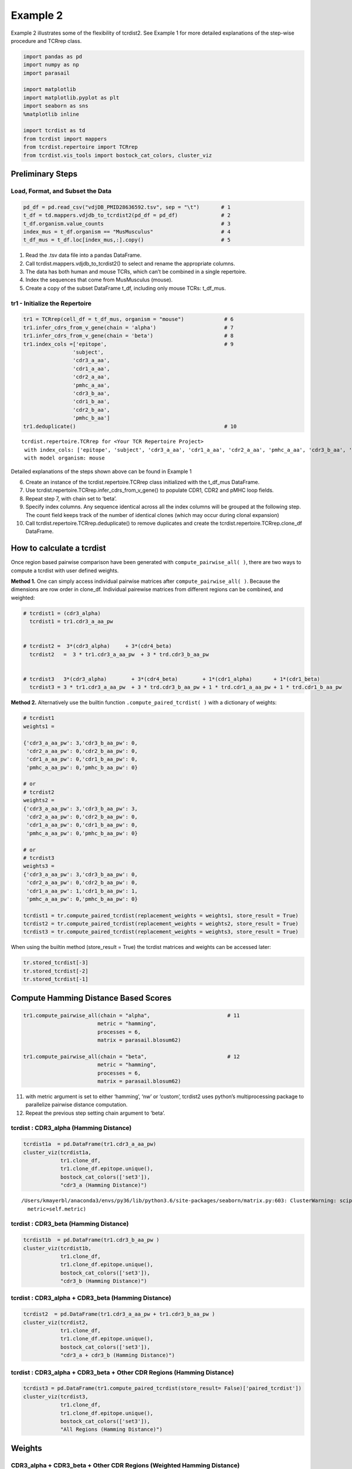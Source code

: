 
Example 2
=========

Example 2 illustrates some of the flexibility of tcrdist2. See Example 1
for more detailed explanations of the step-wise procedure and TCRrep
class.

.. code:: ipython3

    import pandas as pd
    import numpy as np
    import parasail

    import matplotlib
    import matplotlib.pyplot as plt
    import seaborn as sns
    %matplotlib inline

    import tcrdist as td
    from tcrdist import mappers
    from tcrdist.repertoire import TCRrep
    from tcrdist.vis_tools import bostock_cat_colors, cluster_viz

Preliminary Steps
-----------------

Load, Format, and Subset the Data
^^^^^^^^^^^^^^^^^^^^^^^^^^^^^^^^^

.. code:: ipython3

    pd_df = pd.read_csv("vdjDB_PMID28636592.tsv", sep = "\t")       # 1
    t_df = td.mappers.vdjdb_to_tcrdist2(pd_df = pd_df)              # 2
    t_df.organism.value_counts                                      # 3
    index_mus = t_df.organism == "MusMusculus"                      # 4
    t_df_mus = t_df.loc[index_mus,:].copy()                         # 5

1. Read the .tsv data file into a pandas DataFrame.

2. Call tcrdist.mappers.vdjdb_to_tcrdist2() to select and rename the
   appropriate columns.

3. The data has both human and mouse TCRs, which can’t be combined in a
   single repertoire.

4. Index the sequences that come from MusMusculus (mouse).

5. Create a copy of the subset DataFrame t_df, including only mouse
   TCRs: t_df_mus.

tr1 - Initialize the Repertoire
^^^^^^^^^^^^^^^^^^^^^^^^^^^^^^^

.. code:: ipython3

    tr1 = TCRrep(cell_df = t_df_mus, organism = "mouse")             # 6
    tr1.infer_cdrs_from_v_gene(chain = 'alpha')                      # 7
    tr1.infer_cdrs_from_v_gene(chain = 'beta')                       # 8
    tr1.index_cols =['epitope',                                      # 9
                    'subject',
                    'cdr3_a_aa',
                    'cdr1_a_aa',
                    'cdr2_a_aa',
                    'pmhc_a_aa',
                    'cdr3_b_aa',
                    'cdr1_b_aa',
                    'cdr2_b_aa',
                    'pmhc_b_aa']
    tr1.deduplicate()                                                # 10




.. parsed-literal::

    tcrdist.repertoire.TCRrep for <Your TCR Repertoire Project>
     with index_cols: ['epitope', 'subject', 'cdr3_a_aa', 'cdr1_a_aa', 'cdr2_a_aa', 'pmhc_a_aa', 'cdr3_b_aa', 'cdr1_b_aa', 'cdr2_b_aa', 'pmhc_b_aa']
     with model organism: mouse



Detailed explanations of the steps shown above can be found in Example 1

6.  Create an instance of the tcrdist.repertoire.TCRrep class
    initialized with the t_df_mus DataFrame.

7.  Use tcrdist.repertoire.TCRrep.infer_cdrs_from_v_gene() to populate
    CDR1, CDR2 and pMHC loop fields.

8.  Repeat step 7, with chain set to ‘beta’.

9.  Specify index columns. Any sequence identical across all the index
    columns will be grouped at the following step. The count field keeps
    track of the number of identical clones (which may occur during
    clonal expansion)

10. Call tcrdist.repertoire.TCRrep.deduplicate() to remove duplicates
    and create the tcrdist.repertoire.TCRrep.clone_df DataFrame.

How to calculate a tcrdist
--------------------------

Once region based pairwise comparison have been generated with
``compute_pairwise_all( )``, there are two ways to compute a tcrdist
with user defined weights.

**Method 1.** One can simply access individual pairwise matrices after
``compute_pairwise_all( )``. Because the dimensions are row order in
clone_df. Individual pairewise matrices from different regions can be
combined, and weighted:

.. code:: python



   # tcrdist1 = (cdr3_alpha)
     tcrdist1 = tr1.cdr3_a_aa_pw


   # tcrdist2 =  3*(cdr3_alpha)     + 3*(cdr4_beta)
     tcrdist2   =  3 * tr1.cdr3_a_aa_pw  + 3 * trd.cdr3_b_aa_pw


   # tcrdist3   3*(cdr3_alpha)        + 3*(cdr4_beta)        + 1*(cdr1_alpha)       + 1*(cdr1_beta)
     tcrdist3 = 3 * tr1.cdr3_a_aa_pw  + 3 * trd.cdr3_b_aa_pw + 1 * trd.cdr1_a_aa_pw + 1 * trd.cdr1_b_aa_pw

**Method 2.** Alternatively use the builtin function
``.compute_paired_tcrdist( )`` with a dictionary of weights:

.. code:: python

   # tcrdist1
   weights1 =

   {'cdr3_a_aa_pw': 3,'cdr3_b_aa_pw': 0,
    'cdr2_a_aa_pw': 0,'cdr2_b_aa_pw': 0,
    'cdr1_a_aa_pw': 0,'cdr1_b_aa_pw': 0,
    'pmhc_a_aa_pw': 0,'pmhc_b_aa_pw': 0}

   # or
   # tcrdist2
   weights2 =
   {'cdr3_a_aa_pw': 3,'cdr3_b_aa_pw': 3,
    'cdr2_a_aa_pw': 0,'cdr2_b_aa_pw': 0,
    'cdr1_a_aa_pw': 0,'cdr1_b_aa_pw': 0,
    'pmhc_a_aa_pw': 0,'pmhc_b_aa_pw': 0}

   # or
   # tcrdist3
   weights3 =
   {'cdr3_a_aa_pw': 3,'cdr3_b_aa_pw': 0,
    'cdr2_a_aa_pw': 0,'cdr2_b_aa_pw': 0,
    'cdr1_a_aa_pw': 1,'cdr1_b_aa_pw': 1,
    'pmhc_a_aa_pw': 0,'pmhc_b_aa_pw': 0}

   tcrdist1 = tr.compute_paired_tcrdist(replacement_weights = weights1, store_result = True)
   tcrdist2 = tr.compute_paired_tcrdist(replacement_weights = weights2, store_result = True)
   tcrdist3 = tr.compute_paired_tcrdist(replacement_weights = weights3, store_result = True)

When using the builtin method (store_result = True) the tcrdist matrices
and weights can be accessed later:

.. code:: python


   tr.stored_tcrdist[-3]
   tr.stored_tcrdist[-2]
   tr.stored_tcrdist[-1]

Compute Hamming Distance Based Scores
-------------------------------------

.. code:: ipython3

    tr1.compute_pairwise_all(chain = "alpha",                         # 11
                            metric = "hamming",
                            processes = 6,
                            matrix = parasail.blosum62)

    tr1.compute_pairwise_all(chain = "beta",                          # 12
                            metric = "hamming",
                            processes = 6,
                            matrix = parasail.blosum62)

11. with metric argument is set to either ‘hamming’, ‘nw’ or ‘custom’,
    tcrdist2 uses python’s multiprocessing package to parallelize
    pairwise distance computation.

12. Repeat the previous step setting chain argument to ‘beta’.

tcrdist : CDR3_alpha (Hamming Distance)
^^^^^^^^^^^^^^^^^^^^^^^^^^^^^^^^^^^^^^^

.. code:: ipython3

    tcrdist1a  = pd.DataFrame(tr1.cdr3_a_aa_pw)
    cluster_viz(tcrdist1a,
                tr1.clone_df,
                tr1.clone_df.epitope.unique(),
                bostock_cat_colors(['set3']),
                "cdr3_a (Hamming Distance)")


.. parsed-literal::

    /Users/kmayerbl/anaconda3/envs/py36/lib/python3.6/site-packages/seaborn/matrix.py:603: ClusterWarning: scipy.cluster: The symmetric non-negative hollow observation matrix looks suspiciously like an uncondensed distance matrix
      metric=self.metric)



.. image:: output_14_1.png


tcrdist : CDR3_beta (Hamming Distance)
^^^^^^^^^^^^^^^^^^^^^^^^^^^^^^^^^^^^^^

.. code:: ipython3

    tcrdist1b  = pd.DataFrame(tr1.cdr3_b_aa_pw )
    cluster_viz(tcrdist1b,
                tr1.clone_df,
                tr1.clone_df.epitope.unique(),
                bostock_cat_colors(['set3']),
                "cdr3_b (Hamming Distance)")



.. image:: output_16_0.png


tcrdist : CDR3_alpha + CDR3_beta (Hamming Distance)
^^^^^^^^^^^^^^^^^^^^^^^^^^^^^^^^^^^^^^^^^^^^^^^^^^^

.. code:: ipython3

    tcrdist2  = pd.DataFrame(tr1.cdr3_a_aa_pw + tr1.cdr3_b_aa_pw )
    cluster_viz(tcrdist2,
                tr1.clone_df,
                tr1.clone_df.epitope.unique(),
                bostock_cat_colors(['set3']),
                "cdr3_a + cdr3_b (Hamming Distance)")



.. image:: output_18_0.png


tcrdist : CDR3_alpha + CDR3_beta + Other CDR Regions (Hamming Distance)
^^^^^^^^^^^^^^^^^^^^^^^^^^^^^^^^^^^^^^^^^^^^^^^^^^^^^^^^^^^^^^^^^^^^^^^

.. code:: ipython3

    tcrdist3 = pd.DataFrame(tr1.compute_paired_tcrdist(store_result= False)['paired_tcrdist'])
    cluster_viz(tcrdist3,
                tr1.clone_df,
                tr1.clone_df.epitope.unique(),
                bostock_cat_colors(['set3']),
                "All Regions (Hamming Distance)")



.. image:: output_20_0.png


Weights
-------

CDR3_alpha + CDR3_beta + Other CDR Regions (Weighted Hamming Distance)
^^^^^^^^^^^^^^^^^^^^^^^^^^^^^^^^^^^^^^^^^^^^^^^^^^^^^^^^^^^^^^^^^^^^^^

.. code:: ipython3

    tcrdist3w = tr1.compute_paired_tcrdist(store_result= False,
                                         replacement_weights = {'cdr3_a_aa_pw': 3,
                                                                'cdr3_b_aa_pw': 3})
    tcrdist = pd.DataFrame(tcrdist3w['paired_tcrdist'])
    cluster_viz(tcrdist,
                tr1.clone_df,
                tr1.clone_df.epitope.unique(),
                bostock_cat_colors(['set3']),
                "All Regions (Weighted Hamming Distance)")



.. image:: output_23_0.png


Substitution Matrix Based Distance Scores
-----------------------------------------

It is at the ``.compute_pairwise_all( )`` step that the choice of
distance metric is specified. When the method is specified as ‘nw’ a
reciprocal alignment score is calculated which is function of the
subsitution matrix used to score the optimal alignment (see more
explanation in example 1).

.. code:: ipython3

    tr1.compute_pairwise_all(chain = "alpha",                         # 11
                            metric = "nw",
                            processes = 6,
                            matrix = parasail.blosum62)

    tr1.compute_pairwise_all(chain = "beta",                          # 12
                            metric = "nw",
                            processes = 6,
                            matrix = parasail.blosum62)

CDR3_alpha + CDR3_beta + Other CDR Regions (Weighted NW Sub Matrix Based Distance)
^^^^^^^^^^^^^^^^^^^^^^^^^^^^^^^^^^^^^^^^^^^^^^^^^^^^^^^^^^^^^^^^^^^^^^^^^^^^^^^^^^

.. code:: ipython3

    tcrdist = tr1.compute_paired_tcrdist(store_result= False,
                                         replacement_weights = {'cdr3_a_aa_pw': 3,
                                                                'cdr3_b_aa_pw': 3})
    tcrdist = pd.DataFrame(tcrdist['paired_tcrdist'])
    cluster_viz(tcrdist,
                tr1.clone_df,
                tr1.clone_df.epitope.unique(),
                bostock_cat_colors(['set3']),
                "All Regions (Weighted NW Distance)")



.. image:: output_27_0.png


tcrdist2 Can Parallelize Custom Metrics
---------------------------------------

Suppose you Imagine Some Metric
^^^^^^^^^^^^^^^^^^^^^^^^^^^^^^^

.. code:: ipython3

    def hydrophobic_custom_metric(s1, s2):

        s1 = s1.upper()
        s2 = s2.upper()

        # Types of Amino Acids
        # positive_charged = ["R", "H", "K"]

        # negative_charged = ["D","E"]

        # polar_side_chain = ["S", "T", "N", "Q"]

        # special_cases    = ["C", "U", "G", "P"]

        hydrophobes      = ["A", "I", "L", "M", "W", "Y", "V"]

        # count the number of hydrophobic amino acids in s1
        h1 = np.sum([x in hydrophobes for x in list(s1)])

        # count the number of hydrophobic amino acids in s2
        h2 = np.sum([x in hydrophobes for x in list(s2)])

        # calculate the absolute difference in hydrophobic amino acids
        hydrophobic_absolute_dif = abs(h1-h2)

        return int(hydrophobic_absolute_dif)

It can be passed to ``compute_pairwise_all( )``
^^^^^^^^^^^^^^^^^^^^^^^^^^^^^^^^^^^^^^^^^^^^^^^

.. code:: ipython3

    tr1.compute_pairwise_all(chain = "alpha",                          # 12
                             metric = "custom", # <----------- set metric to custom
                             processes = 6,
                             user_function = hydrophobic_custom_metric) # <----------- supply your custom function

    tr1.compute_pairwise_all(chain = "beta",                          # 12
                             metric = "custom", # <----------- set metric to custom
                             processes = 6,
                             user_function = hydrophobic_custom_metric) # <----------- supply your custom function

.. code:: ipython3

    tcrdist  = pd.DataFrame(tr1.cdr3_b_aa_pw)
    cluster_viz(tcrdist,
                tr1.clone_df,
                tr1.clone_df.epitope.unique(),
                bostock_cat_colors(['set3']),
                "cdr3_b (Hydrophobic Diff Metric)")



.. image:: output_33_0.png


.. code:: ipython3

    tcrdist  = pd.DataFrame(tr1.cdr3_a_aa_pw)
    cluster_viz(tcrdist,
                tr1.clone_df,
                tr1.clone_df.epitope.unique(),
                bostock_cat_colors(['set3']),
                "cdr3_a (Hydrophobic Diff Metric)")
